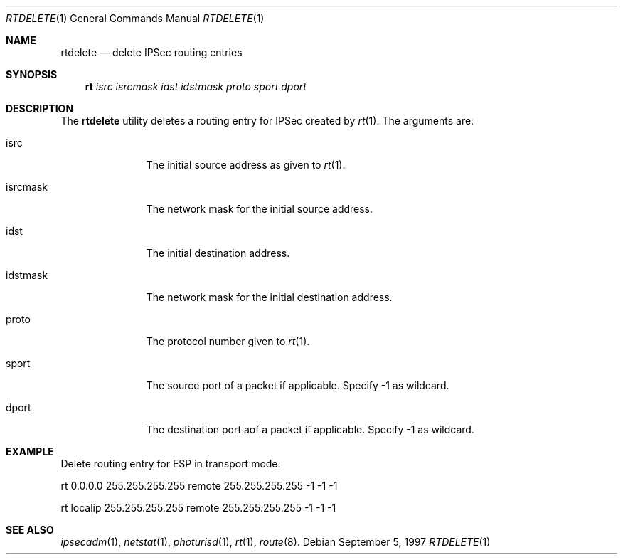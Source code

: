 .\" $OpenBSD: src/sbin/ipsec/rtdelete/Attic/rtdelete.1,v 1.1 1997/09/05 10:07:32 provos Exp $
.\" Copyright 1997 Niels Provos <provos@physnet.uni-hamburg.de>
.\" All rights reserved.
.\"
.\" Redistribution and use in source and binary forms, with or without
.\" modification, are permitted provided that the following conditions
.\" are met:
.\" 1. Redistributions of source code must retain the above copyright
.\"    notice, this list of conditions and the following disclaimer.
.\" 2. Redistributions in binary form must reproduce the above copyright
.\"    notice, this list of conditions and the following disclaimer in the
.\"    documentation and/or other materials provided with the distribution.
.\" 3. All advertising materials mentioning features or use of this software
.\"    must display the following acknowledgement:
.\"      This product includes software developed by Niels Provos.
.\" 4. The name of the author may not be used to endorse or promote products
.\"    derived from this software without specific prior written permission.
.\"
.\" THIS SOFTWARE IS PROVIDED BY THE AUTHOR ``AS IS'' AND ANY EXPRESS OR
.\" IMPLIED WARRANTIES, INCLUDING, BUT NOT LIMITED TO, THE IMPLIED WARRANTIES
.\" OF MERCHANTABILITY AND FITNESS FOR A PARTICULAR PURPOSE ARE DISCLAIMED.
.\" IN NO EVENT SHALL THE AUTHOR BE LIABLE FOR ANY DIRECT, INDIRECT,
.\" INCIDENTAL, SPECIAL, EXEMPLARY, OR CONSEQUENTIAL DAMAGES (INCLUDING, BUT
.\" NOT LIMITED TO, PROCUREMENT OF SUBSTITUTE GOODS OR SERVICES; LOSS OF USE,
.\" DATA, OR PROFITS; OR BUSINESS INTERRUPTION) HOWEVER CAUSED AND ON ANY
.\" THEORY OF LIABILITY, WHETHER IN CONTRACT, STRICT LIABILITY, OR TORT
.\" (INCLUDING NEGLIGENCE OR OTHERWISE) ARISING IN ANY WAY OUT OF THE USE OF
.\" THIS SOFTWARE, EVEN IF ADVISED OF THE POSSIBILITY OF SUCH DAMAGE.
.\"
.\" Manual page, using -mandoc macros
.\"
.Dd September 5, 1997
.Dt RTDELETE 1
.Os
.Sh NAME
.Nm rtdelete
.Nd delete IPSec routing entries
.Sh SYNOPSIS
.Nm rt
.Ar isrc
.Ar isrcmask
.Ar idst
.Ar idstmask
.Ar proto
.Ar sport
.Ar dport
.Sh DESCRIPTION
The
.Nm rtdelete
utility deletes a routing entry for IPSec created by
.Xr rt 1 .
The arguments are: 
.Pp
.Bl -tag -width idstmask_
.It isrc
The initial source address as given to
.Xr rt 1 .
.It isrcmask
The network mask for the initial source address.
.It idst
The initial destination address.
.It idstmask
The network mask for the initial destination address.
.It proto
The protocol number given to
.Xr rt 1 . 
.It sport
The source port of a packet if applicable. Specify -1 as wildcard.
.It dport
The destination port aof a packet if applicable. Specify -1 as wildcard.
.El
.Sh EXAMPLE
Delete routing entry for ESP in transport mode:
.Pp
rt 0.0.0.0 255.255.255.255 remote 255.255.255.255 -1 -1 -1
.Pp
rt localip 255.255.255.255 remote 255.255.255.255 -1 -1 -1
.Sh SEE ALSO
.Xr ipsecadm 1 ,
.Xr netstat 1 , 
.Xr photurisd 1 ,
.Xr rt 1 ,
.Xr route 8 .
